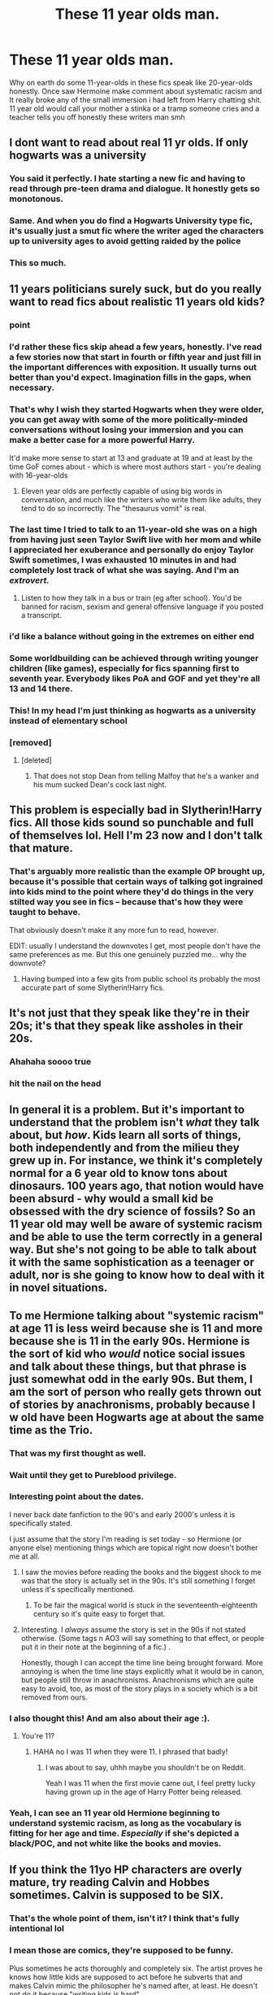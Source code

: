 #+TITLE: These 11 year olds man.

* These 11 year olds man.
:PROPERTIES:
:Author: Yunwha
:Score: 326
:DateUnix: 1602729320.0
:DateShort: 2020-Oct-15
:FlairText: Discussion
:END:
Why on earth do some 11-year-olds in these fics speak like 20-year-olds honestly. Once saw Hermoine make comment about systematic racism and It really broke any of the small immersion i had left from Harry chatting shit. 11 year old would call your mother a stinka or a tramp someone cries and a teacher tells you off honestly these writers man smh


** I dont want to read about real 11 yr olds. If only hogwarts was a university
:PROPERTIES:
:Author: -Just-Keep-Swimming-
:Score: 57
:DateUnix: 1602740584.0
:DateShort: 2020-Oct-15
:END:

*** You said it perfectly. I hate starting a new fic and having to read through pre-teen drama and dialogue. It honestly gets so monotonous.
:PROPERTIES:
:Author: wetd0ggy
:Score: 32
:DateUnix: 1602740940.0
:DateShort: 2020-Oct-15
:END:


*** Same. And when you do find a Hogwarts University type fic, it's usually just a smut fic where the writer aged the characters up to university ages to avoid getting raided by the police
:PROPERTIES:
:Author: A_Pringles_Can95
:Score: 30
:DateUnix: 1602755466.0
:DateShort: 2020-Oct-15
:END:


*** This so much.
:PROPERTIES:
:Author: OrionG1526
:Score: 4
:DateUnix: 1602766699.0
:DateShort: 2020-Oct-15
:END:


** 11 years politicians surely suck, but do you really want to read fics about realistic 11 years old kids?
:PROPERTIES:
:Author: InquisitorCOC
:Score: 304
:DateUnix: 1602729834.0
:DateShort: 2020-Oct-15
:END:

*** point
:PROPERTIES:
:Author: flitith12
:Score: 97
:DateUnix: 1602734064.0
:DateShort: 2020-Oct-15
:END:


*** I'd rather these fics skip ahead a few years, honestly. I've read a few stories now that start in fourth or fifth year and just fill in the important differences with exposition. It usually turns out better than you'd expect. Imagination fills in the gaps, when necessary.
:PROPERTIES:
:Author: VirulentVoid
:Score: 126
:DateUnix: 1602747206.0
:DateShort: 2020-Oct-15
:END:


*** That's why I wish they started Hogwarts when they were older, you can get away with some of the more politically-minded conversations without losing your immersion and you can make a better case for a more powerful Harry.

It'd make more sense to start at 13 and graduate at 19 and at least by the time GoF comes about - which is where most authors start - you're dealing with 16-year-olds
:PROPERTIES:
:Author: limark
:Score: 40
:DateUnix: 1602768339.0
:DateShort: 2020-Oct-15
:END:

**** Eleven year olds are perfectly capable of using big words in conversation, and much like the writers who write them like adults, they tend to do so incorrectly. The "thesaurus vomit" is real.
:PROPERTIES:
:Author: Alex244466666
:Score: 6
:DateUnix: 1602916337.0
:DateShort: 2020-Oct-17
:END:


*** The last time I tried to talk to an 11-year-old she was on a high from having just seen Taylor Swift live with her mom and while I appreciated her exuberance and personally do enjoy Taylor Swift sometimes, I was exhausted 10 minutes in and had completely lost track of what she was saying. And I'm an /extrovert./
:PROPERTIES:
:Author: elemonated
:Score: 11
:DateUnix: 1602778528.0
:DateShort: 2020-Oct-15
:END:

**** Listen to how they talk in a bus or train (eg after school). You'd be banned for racism, sexism and general offensive language if you posted a transcript.
:PROPERTIES:
:Author: Hellstrike
:Score: 6
:DateUnix: 1602787288.0
:DateShort: 2020-Oct-15
:END:


*** i'd like a balance without going in the extremes on either end
:PROPERTIES:
:Author: Fredo_Credo
:Score: 6
:DateUnix: 1602769319.0
:DateShort: 2020-Oct-15
:END:


*** Some worldbuilding can be achieved through writing younger children (like games), especially for fics spanning first to seventh year. Everybody likes PoA and GOF and yet they're all 13 and 14 there.
:PROPERTIES:
:Author: Thiraeth
:Score: 5
:DateUnix: 1602782330.0
:DateShort: 2020-Oct-15
:END:


*** This! In my head I'm just thinking as hogwarts as a university instead of elementary school
:PROPERTIES:
:Author: Sebinator123
:Score: 8
:DateUnix: 1602769109.0
:DateShort: 2020-Oct-15
:END:


*** [removed]
:PROPERTIES:
:Score: 18
:DateUnix: 1602753100.0
:DateShort: 2020-Oct-15
:END:

**** [deleted]
:PROPERTIES:
:Score: 1
:DateUnix: 1602759150.0
:DateShort: 2020-Oct-15
:END:

***** That does not stop Dean from telling Malfoy that he's a wanker and his mum sucked Dean's cock last night.
:PROPERTIES:
:Author: Hellstrike
:Score: 6
:DateUnix: 1602787218.0
:DateShort: 2020-Oct-15
:END:


** This problem is especially bad in Slytherin!Harry fics. All those kids sound so punchable and full of themselves lol. Hell I'm 23 now and I don't talk that mature.
:PROPERTIES:
:Score: 73
:DateUnix: 1602736412.0
:DateShort: 2020-Oct-15
:END:

*** That's arguably more realistic than the example OP brought up, because it's possible that certain ways of talking got ingrained into kids mind to the point where they'd do things in the very stilted way you see in fics -- because that's how they were taught to behave.

That obviously doesn't make it any more fun to read, however.

EDIT: usually I understand the downvotes I get, most people don't have the same preferences as me. But this one genuinely puzzled me... why the downvote?
:PROPERTIES:
:Author: Fredrik1994
:Score: 40
:DateUnix: 1602770016.0
:DateShort: 2020-Oct-15
:END:

**** Having bumped into a few gits from public school its probably the most accurate part of some Slytherin!Harry fics.
:PROPERTIES:
:Author: Sarks
:Score: 13
:DateUnix: 1602779358.0
:DateShort: 2020-Oct-15
:END:


** It's not just that they speak like they're in their 20s; it's that they speak like assholes in their 20s.
:PROPERTIES:
:Author: tmthesaurus
:Score: 83
:DateUnix: 1602738787.0
:DateShort: 2020-Oct-15
:END:

*** Ahahaha soooo true
:PROPERTIES:
:Author: elliewashere
:Score: 2
:DateUnix: 1602781805.0
:DateShort: 2020-Oct-15
:END:


*** hit the nail on the head
:PROPERTIES:
:Author: Zaulmus
:Score: 2
:DateUnix: 1602784399.0
:DateShort: 2020-Oct-15
:END:


** In general it is a problem. But it's important to understand that the problem isn't /what/ they talk about, but /how/. Kids learn all sorts of things, both independently and from the milieu they grew up in. For instance, we think it's completely normal for a 6 year old to know tons about dinosaurs. 100 years ago, that notion would have been absurd - why would a small kid be obsessed with the dry science of fossils? So an 11 year old may well be aware of systemic racism and be able to use the term correctly in a general way. But she's not going to be able to talk about it with the same sophistication as a teenager or adult, nor is she going to know how to deal with it in novel situations.
:PROPERTIES:
:Author: Tsorovar
:Score: 34
:DateUnix: 1602744489.0
:DateShort: 2020-Oct-15
:END:


** To me Hermione talking about "systemic racism" at age 11 is less weird because she is 11 and more because she is 11 in the early 90s. Hermione is the sort of kid who /would/ notice social issues and talk about these things, but that phrase is just somewhat odd in the early 90s. But them, I am the sort of person who really gets thrown out of stories by anachronisms, probably because I w old have been Hogwarts age at about the same time as the Trio.
:PROPERTIES:
:Author: a_sack_of_hamsters
:Score: 55
:DateUnix: 1602753362.0
:DateShort: 2020-Oct-15
:END:

*** That was my first thought as well.
:PROPERTIES:
:Author: fyi1183
:Score: 20
:DateUnix: 1602754287.0
:DateShort: 2020-Oct-15
:END:


*** Wait until they get to Pureblood privilege.
:PROPERTIES:
:Author: I_love_DPs
:Score: 9
:DateUnix: 1602773628.0
:DateShort: 2020-Oct-15
:END:


*** Interesting point about the dates.

I never back date fanfiction to the 90's and early 2000's unless it is specifically stated.

I just assume that the story I'm reading is set today - so Hermione (or anyone else) mentioning things which are topical right now doesn't bother me at all.
:PROPERTIES:
:Score: 8
:DateUnix: 1602765063.0
:DateShort: 2020-Oct-15
:END:

**** I saw the movies before reading the books and the biggest shock to me was that the story is actually set in the 90s. It's still something I forget unless it's specifically mentioned.
:PROPERTIES:
:Author: OrionG1526
:Score: 10
:DateUnix: 1602766775.0
:DateShort: 2020-Oct-15
:END:

***** To be fair the magical world is stuck in the seventeenth-eighteenth century so it's quite easy to forget that.
:PROPERTIES:
:Author: I_love_DPs
:Score: 2
:DateUnix: 1602773699.0
:DateShort: 2020-Oct-15
:END:


**** Interesting. I /always/ assume the story is set in the 90s if not stated otherwise. (Some tags n AO3 will say something to that effect, or people put it in their note at the beginning of a fic.) .

Honestly, though I can accept the time line being brought forward. More annoying is when the time line stays explicitly what it would be in canon, but people still throw in anachronisms. Anachronisms which are quite easy to avoid, too, as most of the story plays in a society which is a bit removed from ours.
:PROPERTIES:
:Author: a_sack_of_hamsters
:Score: 7
:DateUnix: 1602790290.0
:DateShort: 2020-Oct-15
:END:


*** I also thought this! And am also about their age :).
:PROPERTIES:
:Author: elliewashere
:Score: 3
:DateUnix: 1602781787.0
:DateShort: 2020-Oct-15
:END:

**** You're 11?
:PROPERTIES:
:Author: Pikawoohoo
:Score: 2
:DateUnix: 1602783299.0
:DateShort: 2020-Oct-15
:END:

***** HAHA no I was 11 when they were 11. I phrased that badly!
:PROPERTIES:
:Author: elliewashere
:Score: 2
:DateUnix: 1602802961.0
:DateShort: 2020-Oct-16
:END:

****** I was about to say, uhhh maybe you shouldn't be on Reddit.

Yeah I was 11 when the first movie came out, I feel pretty lucky having grown up in the age of Harry Potter being released.
:PROPERTIES:
:Author: Pikawoohoo
:Score: 1
:DateUnix: 1602807758.0
:DateShort: 2020-Oct-16
:END:


*** Yeah, I can see an 11 year old Hermione beginning to understand systemic racism, as long as the vocabulary is fitting for her age and time. /Especially/ if she's depicted a black/POC, and not white like the books and movies.
:PROPERTIES:
:Author: yuna-mao-caro
:Score: 0
:DateUnix: 1602778338.0
:DateShort: 2020-Oct-15
:END:


** If you think the 11yo HP characters are overly mature, try reading Calvin and Hobbes sometimes. Calvin is supposed to be SIX.
:PROPERTIES:
:Author: gwa_is_amazing
:Score: 93
:DateUnix: 1602733543.0
:DateShort: 2020-Oct-15
:END:

*** That's the whole point of them, isn't it? I think that's fully intentional lol
:PROPERTIES:
:Author: k_pineapple7
:Score: 66
:DateUnix: 1602739711.0
:DateShort: 2020-Oct-15
:END:


*** I mean those are comics, they're supposed to be funny.

Plus sometimes he acts thoroughly and completely six. The artist proves he knows how little kids are supposed to act before he subverts that and makes Calvin mimic the philosopher he's named after, at least. He doesn't not do it because "writing kids is hard".
:PROPERTIES:
:Author: cavelioness
:Score: 44
:DateUnix: 1602746320.0
:DateShort: 2020-Oct-15
:END:

**** Calvin veers into philosophy, but at the same time it's also blended with a childish outlook, which is executed extremely well. Honestly Calvin feels like a smarter, more knowledgeable version of many kids I've met, spouting smart things but not quite entirely understanding them, just with deeper topics.
:PROPERTIES:
:Author: SnowingSilently
:Score: 31
:DateUnix: 1602751382.0
:DateShort: 2020-Oct-15
:END:

***** When Calvin goes smart, he's also a lot smarter than the kid politicians we get in fanfic. He's a better kid AND a better adult in a kid's body.
:PROPERTIES:
:Author: cavelioness
:Score: 28
:DateUnix: 1602752478.0
:DateShort: 2020-Oct-15
:END:


*** Ikr lol but i love those comics.
:PROPERTIES:
:Author: PercyPotter17
:Score: 22
:DateUnix: 1602738208.0
:DateShort: 2020-Oct-15
:END:


** It depends on how the children were raised.

If they were raised by adults acting like adults and had little interaction with other kids, they are gonna act much more like adults, even if they won't understand all the intricacies and details.

#+begin_quote
  11 year old would call your mother a stinka or a tramp someone cries and a teacher tells you off honestly these writers man smh
#+end_quote

That's not right for all children, it heavily depends on how they were raised and how their environment was.

Honestly, people are not consistent because of their age, have you seen Japanese children? Are they similar to European or American ones?

Have you watched period dramas or other kinds of media that show aristocratic children, raised by nobles with tutors and etiquette? They behave very differently from what you are describing, and it's still realistic because any child psychologist will tell you how children are malleable and a product of their environment, it's during teenage years they tend to vary wildly.

Even the source material had them acting different than what you are describing, Hermione and even Draco spoke with much more eloquence.

And who wants to read about kids acting like average kids? It tends to be boring.
:PROPERTIES:
:Author: Kellar21
:Score: 18
:DateUnix: 1602762645.0
:DateShort: 2020-Oct-15
:END:


** A lot of people forget how 10 year olds are supposed to talk.

When I watched Ben 10 (the original series) I was genuinely shocked how much the characters acted their age.

I'd recommend watching an episode or two of the series to get a better grasp on how children are supposed to act.
:PROPERTIES:
:Author: Snooty_Macbooty
:Score: 12
:DateUnix: 1602752492.0
:DateShort: 2020-Oct-15
:END:


** [deleted]
:PROPERTIES:
:Score: 49
:DateUnix: 1602730817.0
:DateShort: 2020-Oct-15
:END:

*** You don't have to be an eleven-year-old to write one, lol. The truth is, real children are inconsistent to all hell. They alternate between infuriatingly dumb and stunningly brilliant, thoughtlessly cruel and incomprehensibly kind, mind-numbingly dull and oddly fascinating.

But that's not satisfying to read. People want their characters to be consistent, to make sense. They want them to constantly move forward, not stumble and change their mind and fall into obvious pitfalls. As an example, just look at how pilloried Ron is for occasionally letting his jealousy override his common sense.
:PROPERTIES:
:Author: NouvelleVoix
:Score: 76
:DateUnix: 1602735675.0
:DateShort: 2020-Oct-15
:END:

**** [deleted]
:PROPERTIES:
:Score: 37
:DateUnix: 1602735938.0
:DateShort: 2020-Oct-15
:END:

***** That makes sense. You have to know or be around the sort of people you want to write in order to write them well, usually.
:PROPERTIES:
:Author: Just_a_Lurker2
:Score: 10
:DateUnix: 1602750791.0
:DateShort: 2020-Oct-15
:END:

****** I am a teacher and I teach 10-15 year olds. And I still find it extremely hard to write kids that age. The reason for that is, that children develope so differently at that age. Sometimes I have 12 year olds who cry if you talk to harsh - and at other times I have 12 year olds who discuss with me the climate change and politics - and sometimes that is even the same kid!
:PROPERTIES:
:Author: Serena_Sers
:Score: 13
:DateUnix: 1602754125.0
:DateShort: 2020-Oct-15
:END:


*** I have been around quite a few preteens, and I can tell you they're worse than what you think "childish" is. Can you imagine reading about Harry yelling farr at the top of his lungs and expecting a standing ovation?
:PROPERTIES:
:Author: RisingEarth
:Score: 9
:DateUnix: 1602751237.0
:DateShort: 2020-Oct-15
:END:


** It's a general problem in the entire fandom that oeople forget that the characters are children and behave like children, so they criticise them as though they were adults
:PROPERTIES:
:Score: 10
:DateUnix: 1602758654.0
:DateShort: 2020-Oct-15
:END:


** I mean, If you put it in the context desired by the author, I don't know where the absurdity is. There are eleven-year-olds who are speakers, mathematicians, who love arts and politics and economics, or are engaged in social projects. [[https://www.youtube.com/watch?v=QWnc0OWNENk&ab_channel=VOANews]]

So you have an abused boy, hearing daily for 10 years that he is a delinquent, an offspring of two drunk and disgusting people, he certainly won't be that sweetie from JK's books. the lack of creative authors is a real pain, but depending on the context nothing is really bizarre
:PROPERTIES:
:Author: CherryPieLovegood
:Score: 49
:DateUnix: 1602729842.0
:DateShort: 2020-Oct-15
:END:

*** if I write a fic where my characters are 11 I just make it out like magic advances them a bit
:PROPERTIES:
:Author: flitith12
:Score: 16
:DateUnix: 1602734047.0
:DateShort: 2020-Oct-15
:END:


** I think time traveling fics became in part so appealing also because that way authors could write about an 11 year old reasoning and planning as a 30 years old and it would make sense.
:PROPERTIES:
:Author: Wendysbooks
:Score: 9
:DateUnix: 1602755736.0
:DateShort: 2020-Oct-15
:END:


** I think you are over-generalizing. Not all eleven year olds talk the same. Hermione is undoubtably more educated and intelligent than most eleven year olds.

That said, it is also fair to say that many fanfic writers have no idea how to write children.
:PROPERTIES:
:Author: AntonBrakhage
:Score: 19
:DateUnix: 1602736717.0
:DateShort: 2020-Oct-15
:END:

*** Also to add to your point, as an only child, Hermione would likely speak differently from kids her age. I'm an only child, too, and even as a young kid, I used a wider vocabulary and spoke differently from kids in my school or church. I grew up primarily around my parents, who treated me as a small adult once I got to a certain age, so when we talked, I used language that was generally above the reading level of kids my age. It also made me the weirdo among my peers because I didn't talk like them. At times I was ostracized for it. So yeah, I can see Hermione at least sounding a bit different from other kids.
:PROPERTIES:
:Author: RaeNezL
:Score: 3
:DateUnix: 1602781951.0
:DateShort: 2020-Oct-15
:END:


*** u/YOB1997:
#+begin_quote
  Hermione is undoubtably more educated and intelligent than most eleven year olds.
#+end_quote

Well yeah, she's one of the oldest in their year and 12 years old for most of book 1.
:PROPERTIES:
:Author: YOB1997
:Score: 3
:DateUnix: 1602795177.0
:DateShort: 2020-Oct-16
:END:


** I mentally fudge the ages in my head when it comes to fics like that. For example in political Harry Potter fic I image they are starting Hogwarts at ages 14 or so and not eleven. It is still a stretch but not as much as 11 yr olds.
:PROPERTIES:
:Author: jera3
:Score: 13
:DateUnix: 1602735019.0
:DateShort: 2020-Oct-15
:END:


** 11 year olds know about politics and systemic racism. They may not all grasp all of the technicalities and complexities, but they still understand discrimination. I had a full conversation about redlining and how it can contribute to a cycle of poverty in minority communities with an 11 year old at my school last week.

I agree that sometimes the Slytherin!Harry fanfictions can be a little ridiculous and over the top, but if a child was raised in an extremely political environment, it's not exactly impossible. I was able to have lengthy discussions about authoritarianism vs totalitarianism and the Israeli-Palestinian Conflict by the time I was 10, because it's something I grew up hearing about all the time.

And especially with something as prevalent as systemic racism, it's natural for kids to know a lot about it. 11 year olds don't live in a bubble, they hear people talk about these things on the news and they're taught about it and they talk about it in primary school during Black History Month. So it's perfectly plausible for an 11 year old, especially someone as intelligent as Hermione, to have an intelligent, complex opinion on systemic racism.
:PROPERTIES:
:Author: EarlaSallow
:Score: 14
:DateUnix: 1602756282.0
:DateShort: 2020-Oct-15
:END:

*** Exactly. My experience is similar. Have met smart, well articulated kids with varied knowledge as an adult and have also talked about problems in society at that age. Then again I remember often Bering exasperated with kids my age because their world view was vastly different then mine - self centred and mostly concerned with present happenings starring themselves. It has to do a lot with upbringing, reading level (also which books, and whether it's only children's books or not) etc. Obviously I didn't get many of the intricacies of the topics I knew about but still enough to have an opinion.
:PROPERTIES:
:Author: BadgeryFox
:Score: 11
:DateUnix: 1602759835.0
:DateShort: 2020-Oct-15
:END:


*** This, especially if said child is a marginalized group. Like, black kids generally learn about systemic racism LONG before white kids because they're smacked in the face with it from a very young age. Same with LGBTQ kids (and kids raised by LGBTQ parents) and homophobia, and disabled kids and ableism, and Jewish kids and anti-semitism, and so on.

Not every kid has the luxury of saying “politics is grown up stuff, I don't care about it.” In fact, most don't. And even if they do, if a kid can't at least grasp “discrimination exists and is bad” by age 11, even if they don't understand the nuances or have the maturity to come to terms with and unpack their own ingrained prejudices, the parents have failed spectacularly. Kids don't go from stupid little babies to intelligent adults the second they turn 18, it's a gradual process.
:PROPERTIES:
:Author: sackofgarbage
:Score: 8
:DateUnix: 1602770853.0
:DateShort: 2020-Oct-15
:END:


*** Yep, and privilege definitely plays a role in whether a child understands these issues or not. It's like they say, there are two races: white and political. My younger sister and I have understood what implicit bias looks like since we were little, even if we didn't know what it was called until middle school. My LGBTQ+ friends and I have subconciously understood the dangers that comes with being anything but cishet before anyone told us. I've understood racial fetishization (sexual and otherwise) long before I've had unmonitored internet access.

It's definitely possible for Hermione to understand systemic racism as an eleven year old.
:PROPERTIES:
:Author: yuna-mao-caro
:Score: 3
:DateUnix: 1602778855.0
:DateShort: 2020-Oct-15
:END:


** in a world where a 15 month old child can ride a broom around his house I think they are allowed to have more complex minds and talk more adult.
:PROPERTIES:
:Author: D3ATHY
:Score: 4
:DateUnix: 1602758869.0
:DateShort: 2020-Oct-15
:END:


** */Ender's Game/* The characters are 5 and 6 yrs old at the beginning of the book series. They talk and reason like 25 yr olds.
:PROPERTIES:
:Author: Tricky-Emotion
:Score: 4
:DateUnix: 1602756880.0
:DateShort: 2020-Oct-15
:END:


** Its because the authors want to tell a certain story that is about older characters, but feels the need to start in first year. Worse, they don't want to skip ahead to a year better suited for the story. Oh, and they want to get to the point already.
:PROPERTIES:
:Author: erotic-toaster
:Score: 3
:DateUnix: 1602765516.0
:DateShort: 2020-Oct-15
:END:


** I'll agree that an 11 year old actually understanding what systematic racism is and the nuance of such debates (for example, it's not the laws, it's a relatively small group of people in the enforcement agencies who actively refuse to enforce properly and a larger number who are apathetic which is almost as bad) would be a bit of a stretch for anyone who wasn't some sort of genius (doesn't have to be Artemis Fowl level but still definitely above average; Hermione /might/ qualify but that's a bit of a stretch).

That said, I could easily see kids hearing those terms and trying to use them whether they're accurately applying them or not, and would probably argue that such coming from a muggleborn would be realistic in a next gen fic when the muggles are talking about that far more than in the 90's.
:PROPERTIES:
:Author: Avigorus
:Score: 5
:DateUnix: 1602764607.0
:DateShort: 2020-Oct-15
:END:


** Yeah, fics set in the early years, like 1-3 always feel a little off.
:PROPERTIES:
:Author: HighTreason25
:Score: 2
:DateUnix: 1602745226.0
:DateShort: 2020-Oct-15
:END:


** Because apparently it is hard for twenty-year old authors to write like an eleven-year old kid?
:PROPERTIES:
:Author: ceplma
:Score: 2
:DateUnix: 1602756309.0
:DateShort: 2020-Oct-15
:END:


** I think until you sit down (as a 20 or 30 year old adult) and try to write an 11 year old, you can't really judge people for not being able to do it. It's hard AF because nobody really remembers what it's like to be 11 years old. The authors who do it best have children that age.
:PROPERTIES:
:Author: drmdub
:Score: 2
:DateUnix: 1602774624.0
:DateShort: 2020-Oct-15
:END:


** I mean it does totally depend.

Think of the smartest kid in your class at 11 and how did they talk? That's what you should be comparing Hermione against, and possibly Draco too. Harry, Ron and the others are more typical kids, but in canon we have several high achievers including, for the Pureblood kids, probably a lot of homeschooled kids as we never have any indication of any kind of elementary school.

So homeschooled kids with private tutors might end up talking and acting a lot more like mini adults. If you've ever seen a period drama or e.g. The Crown on Netflix, the kids in those never talk like how we'd expect typical kids to talk either.
:PROPERTIES:
:Author: 360Saturn
:Score: 4
:DateUnix: 1602752132.0
:DateShort: 2020-Oct-15
:END:


** u/mschuster91:
#+begin_quote
  Why on earth do some 11-year-olds in these fics speak like 20-year-olds honestly. Once saw Hermoine make comment about systematic racism and It really broke any of the small immersion i had left from Harry chatting shit.
#+end_quote

Even in canon Hermione was quick to spot bullying, discrimination and slavery. It was only logical that she ended up with protecting elf rights. IIRC she found, at 12 years old, horrible how Dobby was forced to punish himself.

#+begin_quote
  11 year old would call your mother a stinka or a tramp someone cries and a teacher tells you off honestly these writers man smh
#+end_quote

11 year old white privileged kids, yes. 11 year old kids of color? Not at all. Hell I'm white but I at least listen to people on Reddit and elsewhere when they say that their parents gave them the "cop talk" at age SIX. Those less privileged in society are forced to grow up fast and early, and I would bet quite a sum of money that many fanfiction writers actually come from such backgrounds.
:PROPERTIES:
:Author: mschuster91
:Score: 2
:DateUnix: 1602797283.0
:DateShort: 2020-Oct-16
:END:


** It's the main reason why I tend to avoid all 1-4 years fics and searching mainly for the post-Hogwarts ones.
:PROPERTIES:
:Author: Sciny
:Score: 1
:DateUnix: 1602748311.0
:DateShort: 2020-Oct-15
:END:


** Eh I prefer to hold the idea that they mature faster in both body and mind usually.
:PROPERTIES:
:Author: CuriousLurkerPresent
:Score: 1
:DateUnix: 1602778434.0
:DateShort: 2020-Oct-15
:END:


** There are some very articulate and well trained 11 year olds out there. But primarily it's going to be because the people writing these characters haven't been 11 for a very long time.
:PROPERTIES:
:Author: dark-phoenix-lady
:Score: 1
:DateUnix: 1602780509.0
:DateShort: 2020-Oct-15
:END:


** Dealing with children as peers is the number one reason why I see the time travel/reincarnation stories as torture for any adult repeating their time in school. Complete hell.
:PROPERTIES:
:Author: raveninthewind84
:Score: 1
:DateUnix: 1602820793.0
:DateShort: 2020-Oct-16
:END:


** I wrote a fic when i was 13 years old and i havent deleted it off wattpad because it has like 100k reads 😭one of my greatest accomplishments honestly
:PROPERTIES:
:Author: 5spicesquid
:Score: 1
:DateUnix: 1602830148.0
:DateShort: 2020-Oct-16
:END:


** oh yes, 11 year old political masterminds, who routinely put people much older than them in their place, prone to long monologues that sends entire Wizangemot onto their knees and kiss the 11yo feet because of how amazingly Smart and Clever they are.

Yep, welcome to fanfiction.
:PROPERTIES:
:Author: albeva
:Score: 1
:DateUnix: 1602844355.0
:DateShort: 2020-Oct-16
:END:


** I mean I headcanon that her mum is black, and thus went through uni to become a dentist as a black woman, and a lot of people do end up being quite political at uni. Maybe that's how her white sting bean of a dorky dad met her mum.

And you know Hermione quotes people and books a lot; especially when she's eleven. so depending on what she said, I'd just assume she was parroting her mother, or her aunt or grandma, who are adults who have had to deal with that kind of thing every minute of their lives.

And you know if she lives in an upper middle class area generally those are pretty white, and so her school would have been filled with snotty white kids who gave her shite about her hair, and the sugarless snacks her parents filled her lunch box with. Black kids in western/colonised countries are faced with a hostile world from the moment they enter it. They may not all be able to pronounce ‘systemic' (though we know a Hermione sure as hell can) but they understand probably better than I do about the pervasive, all encompassing, subtleties and nuance of ‘you're not welcome here, and I'll do everything within my power to ensure you won't thrive, no matter how smart you are or how hard you try'.

And I mean in a general sense, kids can be really good at picking up stuff that's going on around them or over their head, and coming out with some really profound (from a point of view you've never seen the thing Bec fore) and then go on to do something absolutely ridiculous and badly thought out. so who knows

But I do know what you mean. I know writing kids is super difficult to do well, but I do find it strange that people set out to write a story about eleven year olds and then say ‘kids are boring so I'll actually write them as tiny adults, up to and including perch comments about the developing bodies of prepubescent girls‘

eta: tidied and added some nuance
:PROPERTIES:
:Author: karigan_g
:Score: 1
:DateUnix: 1602767954.0
:DateShort: 2020-Oct-15
:END:


** Most of the time it's because the author is trying to overcompensate for their lack of writing ability with flowery prose and big words.
:PROPERTIES:
:Author: GravityMyGuy
:Score: 0
:DateUnix: 1602742838.0
:DateShort: 2020-Oct-15
:END:

*** I object to the scurrilous accusations laid forth by this post on the grounds that it is an uncannily accurate representation of my person and I dont like it.

-me, age 10
:PROPERTIES:
:Author: dratnon
:Score: 2
:DateUnix: 1602775091.0
:DateShort: 2020-Oct-15
:END:


** this is why i prefer in media res fics if you want to change canon from year 1.
:PROPERTIES:
:Author: galatea_and_acis
:Score: -1
:DateUnix: 1602772387.0
:DateShort: 2020-Oct-15
:END:
